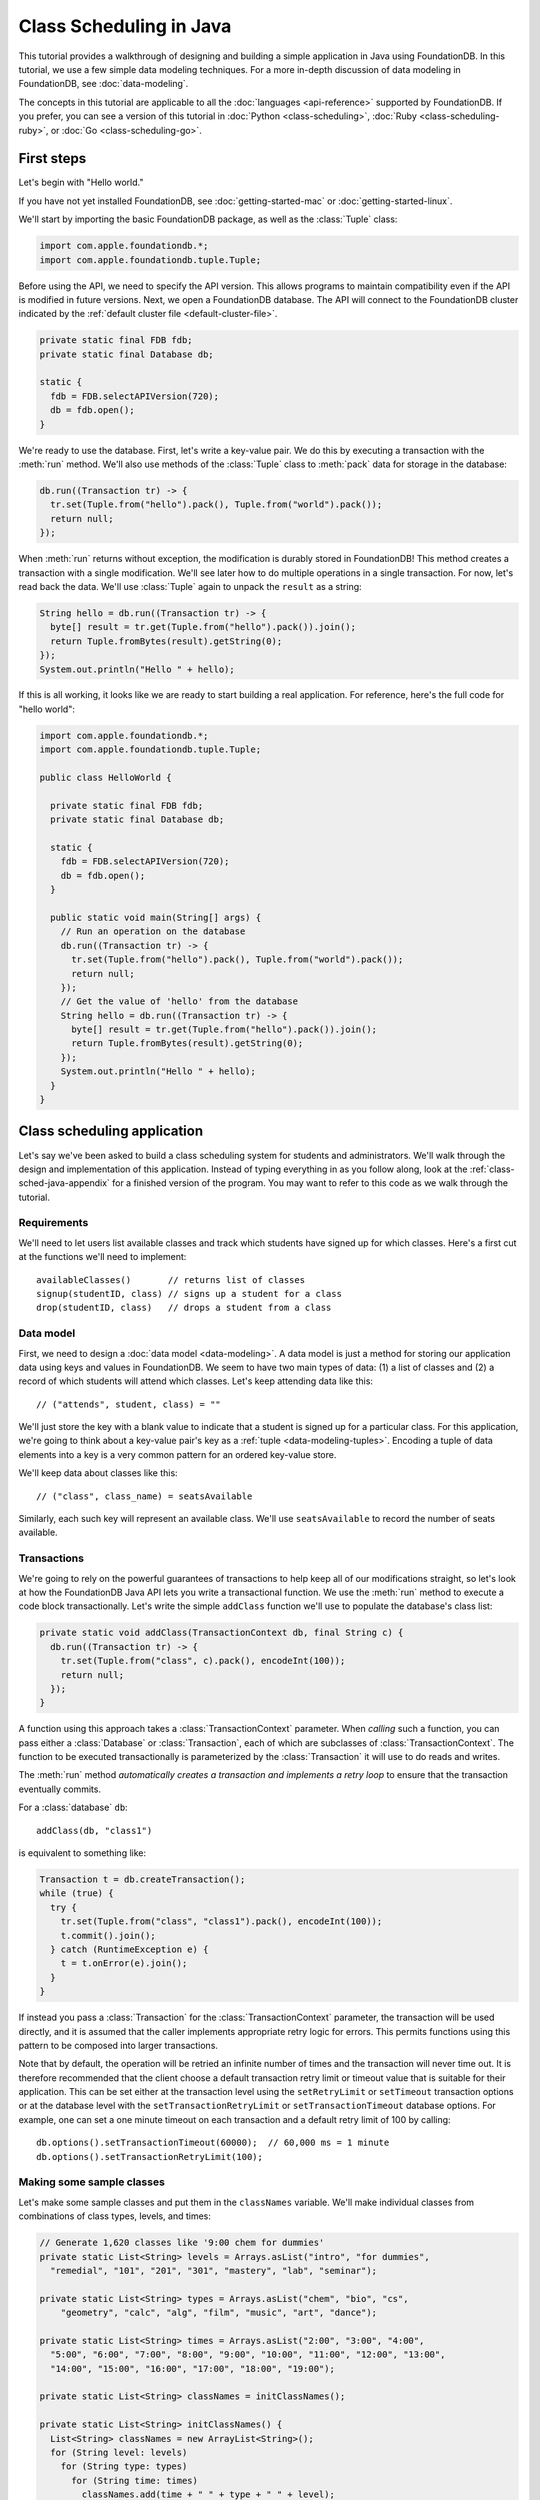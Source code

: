 ########################
Class Scheduling in Java
########################

This tutorial provides a walkthrough of designing and building a simple application in Java using FoundationDB. In this tutorial, we use a few simple data modeling techniques. For a more in-depth discussion of data modeling in FoundationDB, see :doc:`data-modeling`.

The concepts in this tutorial are applicable to all the :doc:`languages <api-reference>` supported by FoundationDB. If you prefer, you can see a version of this tutorial in :doc:`Python <class-scheduling>`, :doc:`Ruby <class-scheduling-ruby>`, or :doc:`Go <class-scheduling-go>`.

.. _class-sched-java-first-steps:

First steps
===========

Let's begin with "Hello world."

If you have not yet installed FoundationDB, see :doc:`getting-started-mac` or :doc:`getting-started-linux`.

We'll start by importing the basic FoundationDB package, as well as the :class:`Tuple` class:

.. code-block:: java

  import com.apple.foundationdb.*;
  import com.apple.foundationdb.tuple.Tuple;

Before using the API, we need to specify the API version. This allows programs to maintain compatibility even if the API is modified in future versions. Next, we open a FoundationDB database.  The API will connect to the FoundationDB cluster indicated by the :ref:`default cluster file <default-cluster-file>`.

.. code-block:: java

  private static final FDB fdb;
  private static final Database db;

  static {
    fdb = FDB.selectAPIVersion(720);
    db = fdb.open();
  }

We're ready to use the database. First, let's write a key-value pair. We do this by executing a transaction with the :meth:`run` method. We'll also use methods of the :class:`Tuple` class to :meth:`pack` data for storage in the database:

.. code-block:: java

  db.run((Transaction tr) -> {
    tr.set(Tuple.from("hello").pack(), Tuple.from("world").pack());
    return null;
  });

When :meth:`run` returns without exception, the modification is durably stored in FoundationDB! This method creates a transaction with a single modification. We'll see later how to do multiple operations in a single transaction. For now, let's read back the data. We'll use :class:`Tuple` again to unpack the ``result`` as a string:

.. code-block:: java

  String hello = db.run((Transaction tr) -> {
    byte[] result = tr.get(Tuple.from("hello").pack()).join();
    return Tuple.fromBytes(result).getString(0);
  });
  System.out.println("Hello " + hello);

If this is all working, it looks like we are ready to start building a real application. For reference, here's the full code for "hello world":

.. code-block:: java

  import com.apple.foundationdb.*;
  import com.apple.foundationdb.tuple.Tuple;

  public class HelloWorld {

    private static final FDB fdb;
    private static final Database db;

    static {
      fdb = FDB.selectAPIVersion(720);
      db = fdb.open();
    }

    public static void main(String[] args) {
      // Run an operation on the database
      db.run((Transaction tr) -> {
        tr.set(Tuple.from("hello").pack(), Tuple.from("world").pack());
        return null;
      });
      // Get the value of 'hello' from the database
      String hello = db.run((Transaction tr) -> {
        byte[] result = tr.get(Tuple.from("hello").pack()).join();
        return Tuple.fromBytes(result).getString(0);
      });
      System.out.println("Hello " + hello);
    }
  }

Class scheduling application
============================

Let's say we've been asked to build a class scheduling system for students and administrators. We'll walk through the design and implementation of this application. Instead of typing everything in as you follow along, look at the :ref:`class-sched-java-appendix` for a finished version of the program. You may want to refer to this code as we walk through the tutorial.

Requirements
------------

We'll need to let users list available classes and track which students have signed up for which classes. Here's a first cut at the functions we'll need to implement::

    availableClasses()       // returns list of classes
    signup(studentID, class) // signs up a student for a class
    drop(studentID, class)   // drops a student from a class

.. _class-sched-java-data-model:

Data model
----------

First, we need to design a :doc:`data model <data-modeling>`. A data model is just a method for storing our application data using keys and values in FoundationDB. We seem to have two main types of data: (1) a list of classes and (2) a record of which students will attend which classes. Let's keep attending data like this::

    // ("attends", student, class) = ""

We'll just store the key with a blank value to indicate that a student is signed up for a particular class. For this application, we're going to think about a key-value pair's key as a :ref:`tuple <data-modeling-tuples>`. Encoding a tuple of data elements into a key is a very common pattern for an ordered key-value store.

We'll keep data about classes like this::

    // ("class", class_name) = seatsAvailable

Similarly, each such key will represent an available class. We'll use ``seatsAvailable`` to record the number of seats available.

Transactions
------------

We're going to rely on the powerful guarantees of transactions to help keep all of our modifications straight, so let's look at how the FoundationDB Java API lets you write a transactional function. We use the :meth:`run` method to execute a code block transactionally. Let's write the simple ``addClass`` function we'll use to populate the database's class list:

.. code-block:: java

  private static void addClass(TransactionContext db, final String c) {
    db.run((Transaction tr) -> {
      tr.set(Tuple.from("class", c).pack(), encodeInt(100));
      return null;
    });
  }

A function using this approach takes a :class:`TransactionContext` parameter. When *calling* such a function, you can pass either a :class:`Database` or :class:`Transaction`, each of which are subclasses of :class:`TransactionContext`. The function to be executed transactionally is parameterized by the :class:`Transaction` it will use to do reads and writes.

The :meth:`run` method *automatically creates a transaction and implements a retry loop* to ensure that the transaction eventually commits.

For a :class:`database` ``db``::

    addClass(db, "class1")

is equivalent to something like:

.. code-block:: java

    Transaction t = db.createTransaction();
    while (true) {
      try {
        tr.set(Tuple.from("class", "class1").pack(), encodeInt(100));
        t.commit().join();
      } catch (RuntimeException e) {
        t = t.onError(e).join();
      }
    }

If instead you pass a :class:`Transaction` for the :class:`TransactionContext` parameter, the transaction will be used directly, and it is assumed that the caller implements appropriate retry logic for errors. This permits functions using this pattern to be composed into larger transactions.

Note that by default, the operation will be retried an infinite number of times and the transaction will never time out. It is therefore recommended that the client choose a default transaction retry limit or timeout value that is suitable for their application. This can be set either at the transaction level using the ``setRetryLimit`` or ``setTimeout`` transaction options or at the database level with the ``setTransactionRetryLimit`` or ``setTransactionTimeout`` database options. For example, one can set a one minute timeout on each transaction and a default retry limit of 100 by calling::

    db.options().setTransactionTimeout(60000);  // 60,000 ms = 1 minute
    db.options().setTransactionRetryLimit(100);

Making some sample classes
--------------------------

Let's make some sample classes and put them in the ``classNames`` variable. We'll make individual classes from combinations of class types, levels, and times:

.. code-block:: java

  // Generate 1,620 classes like '9:00 chem for dummies'
  private static List<String> levels = Arrays.asList("intro", "for dummies",
    "remedial", "101", "201", "301", "mastery", "lab", "seminar");

  private static List<String> types = Arrays.asList("chem", "bio", "cs",
      "geometry", "calc", "alg", "film", "music", "art", "dance");

  private static List<String> times = Arrays.asList("2:00", "3:00", "4:00",
    "5:00", "6:00", "7:00", "8:00", "9:00", "10:00", "11:00", "12:00", "13:00",
    "14:00", "15:00", "16:00", "17:00", "18:00", "19:00");

  private static List<String> classNames = initClassNames();

  private static List<String> initClassNames() {
    List<String> classNames = new ArrayList<String>();
    for (String level: levels)
      for (String type: types)
        for (String time: times)
          classNames.add(time + " " + type + " " + level);
    return classNames;
  }

Initializing the database
-------------------------
We initialize the database with our class list:

.. code-block:: java

  private static void init(Database db) {
    db.run((Transaction tr) -> {
      tr.clear(Tuple.from("attends").range());
      tr.clear(Tuple.from("class").range());
      for (String className: classNames)
        addClass(tr, className);
      return null;
    });
  }

After :meth:`init` is run, the database will contain all of the sample classes we created above.

Listing available classes
-------------------------

Before students can do anything else, they need to be able to retrieve a list of available classes from the database. Because FoundationDB sorts its data by key and therefore has efficient range-read capability, we can retrieve all of the classes in a single database call. We find this range of keys with :meth:`getRange`:

.. code-block:: java

  private static List<String> availableClasses(TransactionContext db) {
    return db.run((Transaction tr) -> {
      List<String> classNames = new ArrayList<String>();
      for(KeyValue kv: tr.getRange(Tuple.from("class").range()))
        classNames.add(Tuple.fromBytes(kv.getKey()).getString(1));
      return classNames;
    });
  }

In general, the :meth:`Tuple.range` method returns a :class:`Range` representing all the key-value pairs starting with the specified tuple. In this case, we want all classes, so we call :meth:`Tuple.range` with the tuple ``("class")``. The :meth:`getRange` method returns an iterable of the key-values specified by its range. To extract the class name, we unpack the key using :meth:`Tuple.fromBytes` and take its second part. (The first part is the prefix ``"class"``.)

Signing up for a class
----------------------

We finally get to the crucial function. A student has decided on a class (by name) and wants to sign up. The ``signup`` function will take a student (``s``) and a class (``c``):

.. code-block:: java

  private static void signup(TransactionContext db, final String s, final String c) {
    db.run((Transaction tr) -> {
      byte[] rec = Tuple.from("attends", s, c).pack();
      tr.set(rec, Tuple.from("").pack());
      return null;
    });
  }

We simply insert the appropriate record (with a blank value).

Dropping a class
----------------

Dropping a class is similar to signing up:

.. code-block:: java

  private static void drop(TransactionContext db, final String s, final String c) {
    db.run((Transaction tr) -> {
      byte[] rec = Tuple.from("attends", s, c).pack();
      tr.clear(rec);
      return null;
    });
  }

Of course, to actually drop the student from the class, we need to be able to delete a record from the database.  We do this with the :meth:`clear` method.

Done?
-----

We report back to the project leader that our application is done---students can sign up for, drop, and list classes. Unfortunately, we learn that a new problem has been discovered: popular classes are being over-subscribed. Our application now needs to enforce the class size constraint as students add and drop classes.

Seats are limited!
------------------

Let's go back to the data model. Remember that we stored the number of seats in the class in the value of the key-value entry in the class list. Let's refine that a bit to track the *remaining* number of seats in the class. The initialization can work the same way (in our example, all classes initially have 100 seats), but the ``availableClasses``, ``signup``, and ``drop`` functions are going to have to change. Let's start with ``availableClasses``:

.. code-block:: java
  :emphasize-lines: 5

  private static List<String> availableClasses(TransactionContext db) {
    return db.run((Transaction tr) -> {
      List<String> classNames = new ArrayList<String>();
      for(KeyValue kv: tr.getRange(Tuple.from("class").range())) {
        if (decodeInt(kv.getValue()) > 0)
          classNames.add(Tuple.fromBytes(kv.getKey()).getString(1));
      }
      return classNames;
    });
  }

This is easy -- we simply add a condition to check that the value is non-zero. Let's check out ``signup`` next:

.. code-block:: java
  :emphasize-lines: 4-11

  private static void signup(TransactionContext db, final String s, final String c) {
    db.run((Transaction tr) -> {
      byte[] rec = Tuple.from("attends", s, c).pack();
      if (tr.get(rec).join() != null)
        return null; // already signed up

      int seatsLeft = decodeInt(tr.get(Tuple.from("class", c).pack()).join());
      if (seatsLeft == 0)
        throw new IllegalStateException("No remaining seats");

      tr.set(Tuple.from("class", c).pack(), encodeInt(seatsLeft - 1));
      tr.set(rec, Tuple.from("").pack());
      return null;
    });
  }

We now have to check that we aren't already signed up, since we don't want a double sign up to decrease the number of seats twice. Then we look up how many seats are left to make sure there is a seat remaining so we don't push the counter into the negative. If there is a seat remaining, we decrement the counter.


Concurrency and consistency
---------------------------

The ``signup`` function is starting to get a bit complex; it now reads and writes a few different key-value pairs in the database. One of the tricky issues in this situation is what happens as multiple clients/students read and modify the database at the same time. Couldn't two students both see one remaining seat and sign up at the same time?

These are tricky issues without simple answers---unless you have transactions! Because these functions are defined as FoundationDB transactions, we can have a simple answer: Each transactional function behaves as if it is the only one modifying the database. There is no way for a transaction to 'see' another transaction change the database, and each transaction ensures that either all of its modifications occur or none of them do.

Looking deeper, it is, of course, possible for two transactions to conflict. For example, if two people both see a class with one seat and sign up at the same time, FoundationDB must allow only one to succeed. This causes one of the transactions to fail to commit (which can also be caused by network outages, crashes, etc.). To ensure correct operation, applications need to handle this situation, usually via retrying the transaction. In this case, the conflicting transaction will be retried automatically by the :meth:`run` method and will eventually lead to the correct result, a 'No remaining seats' exception.

Idempotence
-----------

Occasionally, a transaction might be retried even after it succeeds (for example, if the client loses contact with the cluster at just the wrong moment). This can cause problems if transactions are not written to be idempotent, i.e. to have the same effect if committed twice as if committed once. There are generic design patterns for :ref:`making any transaction idempotent <developer-guide-unknown-results>`, but many transactions are naturally idempotent. For example, all of the transactions in this tutorial are idempotent.

Dropping with limited seats
---------------------------

Let's finish up the limited seats feature by modifying the drop function:

.. code-block:: java
  :emphasize-lines: 4-7

  private static void drop(TransactionContext db, final String s, final String c) {
    db.run((Transaction tr) -> {
      byte[] rec = Tuple.from("attends", s, c).pack();
      if (tr.get(rec).join() == null)
        return null; // not taking this class
      byte[] classKey = Tuple.from("class", c).pack();
      tr.set(classKey, encodeInt(decodeInt(tr.get(classKey).join()) + 1));
      tr.clear(rec);
      return null;
    });
  }

This case is easier than signup because there are no constraints we can hit. We just need to make sure the student is in the class and to "give back" one seat when the student drops.

More features?!
---------------

Of course, as soon as our new version of the system goes live, we hear of a trick that certain students are using. They are signing up for all classes immediately, and only later dropping those that they don't want to take. This has led to an unusable system, and we have been asked to fix it. We decide to limit students to five classes:

.. code-block:: java
  :emphasize-lines: 11-13

  private static void signup(TransactionContext db, final String s, final String c) {
    db.run((Transaction tr) -> {
      byte[] rec = Tuple.from("attends", s, c).pack();
      if (tr.get(rec).join() != null)
        return null; // already signed up

      int seatsLeft = decodeInt(tr.get(Tuple.from("class", c).pack()).join());
      if (seatsLeft == 0)
        throw new IllegalStateException("No remaining seats");

      List<KeyValue> classes = tr.getRange(Tuple.from("attends", s).range()).asList().join();
      if (classes.size() == 5)
        throw new IllegalStateException("Too many classes");

      tr.set(Tuple.from("class", c).pack(), encodeInt(seatsLeft - 1));
      tr.set(rec, Tuple.from("").pack());
      return null;
    });
  }

Fortunately, we decided on a data model that keeps all of the attending records for a single student together. With this approach, we can use a single range read to retrieve all the classes that a student attends. We simply throw an exception if the number of classes has reached the limit of five.

Composing transactions
----------------------

Oh, just one last feature, we're told. We have students that are trying to switch from one popular class to another. By the time they drop one class to free up a slot for themselves, the open slot in the other class is gone. By the time they see this and try to re-add their old class, that slot is gone too! So, can we make it so that a student can switch from one class to another without this worry?

Fortunately, we have FoundationDB, and this sounds an awful lot like the transactional property of atomicity---the all-or-nothing behavior that we already rely on. All we need to do is to *compose* the ``drop`` and ``signup`` functions into a new ``switchClasses`` function. This makes the ``switchClasses`` function exceptionally easy:

.. code-block:: java

  private static void switchClasses(TransactionContext db, final String s, final String oldC, final String newC) {
    db.run((Transaction tr) -> {
      drop(tr, s, oldC);
      signup(tr, s, newC);
      return null;
    });
  }

The simplicity of this implementation belies the sophistication of what FoundationDB is taking care of for us.

By dropping the old class and signing up for the new one inside a single transaction, we ensure that either both steps happen, or that neither happens. The first notable thing about the ``switchClasses`` function is that it is transactional, but it also calls the transactional functions ``signup`` and ``drop``. Because these transactional functions can accept either a database or an existing transaction as their ``db`` parameter, the ``switchClass`` function can be called with a database by a simple client, and a new transaction will be automatically created. However, once this transaction is created and passed in as ``tr``, the calls to ``drop`` and ``signup`` both share the same ``tr``. This ensures that they see each other's modifications to the database, and all of the changes that both of them make in sequence are made transactionally when the ``switchClass`` function returns. This compositional capability is very powerful.

Also note that, if an exception is raised, for example, in ``signup``, the exception is not caught by ``switchClasses`` and so will be thrown to the calling function. In this case, the transaction object (owned by the :meth:`run` method) is destroyed, automatically rolling back all database modifications, leaving the database completely unchanged by the half-executed function.

Are we done?
------------

Yep, we’re done and ready to deploy. If you want to see this entire application in one place plus some multithreaded testing code to simulate concurrency, look at the :ref:`class-sched-java-appendix`, below.

Deploying and scaling
---------------------

Since we store all state for this application in FoundationDB, deploying and scaling this solution up is impressively painless. Just run a web server, the UI, this back end, and point the whole thing at FoundationDB. We can run as many computers with this setup as we want, and they can all hit the database at the same time because of the transactional integrity of FoundationDB. Also, since all of the state in the system is stored in the database, any of these computers can fail without any lasting consequences.

Next steps
==========

* See :doc:`data-modeling` for guidance on using tuple and subspaces to enable effective storage and retrieval of data.
* See :doc:`developer-guide` for general guidance on development using FoundationDB.
* See the :doc:`API References <api-reference>` for detailed API documentation.

.. _class-sched-java-appendix:

Appendix: ClassScheduling.java
===============================

Here's the code for the scheduling tutorial:

.. code-block:: java

  import java.nio.ByteBuffer;
  import java.util.Arrays;
  import java.util.ArrayList;
  import java.util.List;
  import java.util.Random;

  import com.apple.foundationdb.*;
  import com.apple.foundationdb.tuple.Tuple;


  // Data model:
  // ("attends", student, class) = ""
  // ("class", class_name) = seatsLeft

  public class ClassScheduling {

    private static final FDB fdb;
    private static final Database db;

    static {
      fdb = FDB.selectAPIVersion(720);
      db = fdb.open();
      db.options().setTransactionTimeout(60000);  // 60,000 ms = 1 minute
      db.options().setTransactionRetryLimit(100);
    }

    // Generate 1,620 classes like '9:00 chem for dummies'
    private static List<String> levels = Arrays.asList("intro", "for dummies",
      "remedial", "101", "201", "301", "mastery", "lab", "seminar");

    private static List<String> types = Arrays.asList("chem", "bio", "cs",
        "geometry", "calc", "alg", "film", "music", "art", "dance");

    private static List<String> times = Arrays.asList("2:00", "3:00", "4:00",
      "5:00", "6:00", "7:00", "8:00", "9:00", "10:00", "11:00", "12:00", "13:00",
      "14:00", "15:00", "16:00", "17:00", "18:00", "19:00");

    private static List<String> classNames = initClassNames();

    private static List<String> initClassNames() {
      List<String> classNames = new ArrayList<String>();
      for (String level: levels)
        for (String type: types)
          for (String time: times)
            classNames.add(time + " " + type + " " + level);
      return classNames;
    }

    private static void addClass(TransactionContext db, final String c) {
      db.run((Transaction tr) -> {
        tr.set(Tuple.from("class", c).pack(), encodeInt(100));
        return null;
      });
    }

    private static byte[] encodeInt(int value) {
      byte[] output = new byte[4];
      ByteBuffer.wrap(output).putInt(value);
      return output;
    }

    private static int decodeInt(byte[] value) {
      if (value.length != 4)
        throw new IllegalArgumentException("Array must be of size 4");
      return ByteBuffer.wrap(value).getInt();
    }

    private static void init(Database db) {
      db.run((Transaction tr) -> {
        tr.clear(Tuple.from("attends").range());
        tr.clear(Tuple.from("class").range());
        for (String className: classNames)
          addClass(tr, className);
        return null;
      });
    }

    private static List<String> availableClasses(TransactionContext db) {
      return db.run((Transaction tr) -> {
        List<String> classNames = new ArrayList<String>();
        for(KeyValue kv: tr.getRange(Tuple.from("class").range())) {
          if (decodeInt(kv.getValue()) > 0)
            classNames.add(Tuple.fromBytes(kv.getKey()).getString(1));
        }
        return classNames;
      });
    }

    private static void drop(TransactionContext db, final String s, final String c) {
      db.run((Transaction tr) -> {
        byte[] rec = Tuple.from("attends", s, c).pack();
        if (tr.get(rec).join() == null)
          return null; // not taking this class
        byte[] classKey = Tuple.from("class", c).pack();
        tr.set(classKey, encodeInt(decodeInt(tr.get(classKey).join()) + 1));
        tr.clear(rec);
        return null;
      });
    }

    private static void signup(TransactionContext db, final String s, final String c) {
      db.run((Transaction tr) -> {
        byte[] rec = Tuple.from("attends", s, c).pack();
        if (tr.get(rec).join() != null)
          return null; // already signed up

        int seatsLeft = decodeInt(tr.get(Tuple.from("class", c).pack()).join());
        if (seatsLeft == 0)
          throw new IllegalStateException("No remaining seats");

        List<KeyValue> classes = tr.getRange(Tuple.from("attends", s).range()).asList().join();
        if (classes.size() == 5)
          throw new IllegalStateException("Too many classes");

        tr.set(Tuple.from("class", c).pack(), encodeInt(seatsLeft - 1));
        tr.set(rec, Tuple.from("").pack());
        return null;
      });
    }

    private static void switchClasses(TransactionContext db, final String s, final String oldC, final String newC) {
      db.run((Transaction tr) -> {
        drop(tr, s, oldC);
        signup(tr, s, newC);
        return null;
      });
    }

    //
    // Testing
    //

    private static void simulateStudents(int i, int ops) {

      String studentID = "s" + Integer.toString(i);
      List<String> allClasses = classNames;
      List<String> myClasses = new ArrayList<String>();

      String c;
      String oldC;
      String newC;
      Random rand = new Random();

      for (int j=0; j<ops; j++) {
        int classCount = myClasses.size();
        List<String> moods = new ArrayList<String>();
        if (classCount > 0) {
          moods.add("drop");
          moods.add("switch");
        }
        if (classCount < 5)
          moods.add("add");
        String mood = moods.get(rand.nextInt(moods.size()));

        try {
          if (allClasses.isEmpty())
            allClasses = availableClasses(db);
          if (mood.equals("add")) {
            c = allClasses.get(rand.nextInt(allClasses.size()));
            signup(db, studentID, c);
            myClasses.add(c);
          } else if (mood.equals("drop")) {
            c = myClasses.get(rand.nextInt(myClasses.size()));
            drop(db, studentID, c);
            myClasses.remove(c);
          } else if (mood.equals("switch")) {
            oldC = myClasses.get(rand.nextInt(myClasses.size()));
            newC = allClasses.get(rand.nextInt(allClasses.size()));
            switchClasses(db, studentID, oldC, newC);
            myClasses.remove(oldC);
            myClasses.add(newC);
          }
        } catch (Exception e) {
          System.out.println(e.getMessage() +  "Need to recheck available classes.");
          allClasses.clear();
        }

      }

    }

    private static void runSim(int students, final int ops_per_student) throws InterruptedException {
      List<Thread> threads = new ArrayList<Thread>(students);//Thread[students];
      for (int i = 0; i < students; i++) {
        final int j = i;
        threads.add(new Thread(() -> simulateStudents(j, ops_per_student)) );
      }
      for (Thread thread: threads)
        thread.start();
      for (Thread thread: threads)
        thread.join();
      System.out.format("Ran %d transactions%n", students * ops_per_student);
    }

    public static void main(String[] args) throws InterruptedException {
      init(db);
      System.out.println("Initialized");
      runSim(10,10);
    }

  }
